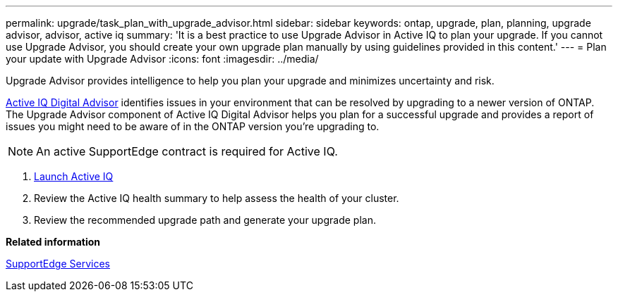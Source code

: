 ---
permalink: upgrade/task_plan_with_upgrade_advisor.html
sidebar: sidebar
keywords: ontap, upgrade, plan, planning, upgrade advisor, advisor, active iq
summary: 'It is a best practice to use Upgrade Advisor in Active IQ to plan your upgrade. If you cannot use Upgrade Advisor, you should create your own upgrade plan manually by using guidelines provided in this content.'
---
= Plan your update with Upgrade Advisor
:icons: font
:imagesdir: ../media/

[.lead]
Upgrade Advisor provides intelligence to help you plan your upgrade and minimizes uncertainty and risk.

link:https://aiq.netapp.com/[Active IQ Digital Advisor] identifies issues in your environment that can be resolved by upgrading to a newer version of ONTAP.  The Upgrade Advisor component of Active IQ Digital Advisor helps you plan for a successful upgrade and provides a report of issues you might need to be aware of in the ONTAP version you're upgrading to.

NOTE: An active SupportEdge contract is required for Active IQ.

. https://aiq.netapp.com/[Launch Active IQ]

. Review the Active IQ health summary to help assess the health of your cluster.

. Review the recommended upgrade path and generate your upgrade plan.

*Related information*

https://www.netapp.com/us/services/support-edge.aspx[SupportEdge Services]
